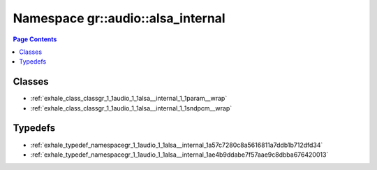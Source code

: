 
.. _namespace_gr__audio__alsa_internal:

Namespace gr::audio::alsa_internal
==================================


.. contents:: Page Contents
   :local:
   :backlinks: none





Classes
-------


- :ref:`exhale_class_classgr_1_1audio_1_1alsa__internal_1_1param__wrap`

- :ref:`exhale_class_classgr_1_1audio_1_1alsa__internal_1_1sndpcm__wrap`


Typedefs
--------


- :ref:`exhale_typedef_namespacegr_1_1audio_1_1alsa__internal_1a57c7280c8a5616811a7ddb1b712dfd34`

- :ref:`exhale_typedef_namespacegr_1_1audio_1_1alsa__internal_1ae4b9ddabe7f57aae9c8dbba676420013`
